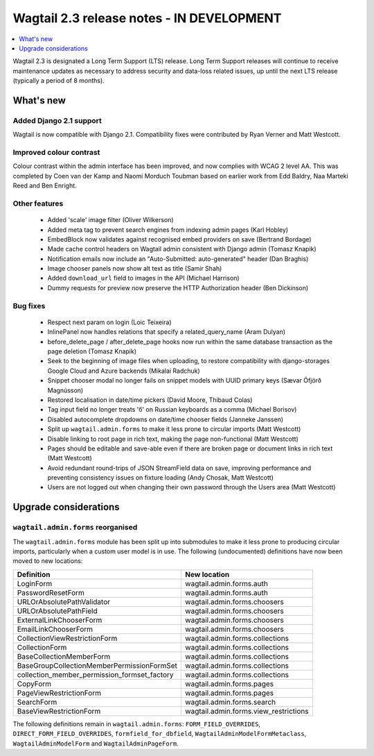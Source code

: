 ==========================================
Wagtail 2.3 release notes - IN DEVELOPMENT
==========================================

.. contents::
    :local:
    :depth: 1


Wagtail 2.3 is designated a Long Term Support (LTS) release. Long Term Support releases will continue to receive maintenance updates as necessary to address security and data-loss related issues, up until the next LTS release (typically a period of 8 months).


What's new
==========

Added Django 2.1 support
~~~~~~~~~~~~~~~~~~~~~~~~

Wagtail is now compatible with Django 2.1. Compatibility fixes were contributed by Ryan Verner and Matt Westcott.


Improved colour contrast
~~~~~~~~~~~~~~~~~~~~~~~~

Colour contrast within the admin interface has been improved, and now complies with WCAG 2 level AA. This was completed by Coen van der Kamp and Naomi Morduch Toubman based on earlier work from Edd Baldry, Naa Marteki Reed and Ben Enright.


Other features
~~~~~~~~~~~~~~

 * Added 'scale' image filter (Oliver Wilkerson)
 * Added meta tag to prevent search engines from indexing admin pages (Karl Hobley)
 * EmbedBlock now validates against recognised embed providers on save (Bertrand Bordage)
 * Made cache control headers on Wagtail admin consistent with Django admin (Tomasz Knapik)
 * Notification emails now include an "Auto-Submitted: auto-generated" header (Dan Braghis)
 * Image chooser panels now show alt text as title (Samir Shah)
 * Added ``download_url`` field to images in the API (Michael Harrison)
 * Dummy requests for preview now preserve the HTTP Authorization header (Ben Dickinson)


Bug fixes
~~~~~~~~~

 * Respect next param on login (Loic Teixeira)
 * InlinePanel now handles relations that specify a related_query_name (Aram Dulyan)
 * before_delete_page / after_delete_page hooks now run within the same database transaction as the page deletion (Tomasz Knapik)
 * Seek to the beginning of image files when uploading, to restore compatibility with django-storages Google Cloud and Azure backends (Mikalai Radchuk)
 * Snippet chooser modal no longer fails on snippet models with UUID primary keys (Sævar Öfjörð Magnússon)
 * Restored localisation in date/time pickers (David Moore, Thibaud Colas)
 * Tag input field no longer treats 'б' on Russian keyboards as a comma (Michael Borisov)
 * Disabled autocomplete dropdowns on date/time chooser fields (Janneke Janssen)
 * Split up ``wagtail.admin.forms`` to make it less prone to circular imports (Matt Westcott)
 * Disable linking to root page in rich text, making the page non-functional (Matt Westcott)
 * Pages should be editable and save-able even if there are broken page or document links in rich text (Matt Westcott)
 * Avoid redundant round-trips of JSON StreamField data on save, improving performance and preventing consistency issues on fixture loading (Andy Chosak, Matt Westcott)
 * Users are not logged out when changing their own password through the Users area (Matt Westcott)


Upgrade considerations
======================

``wagtail.admin.forms`` reorganised
~~~~~~~~~~~~~~~~~~~~~~~~~~~~~~~~~~~

The ``wagtail.admin.forms`` module has been split up into submodules to make it less prone to producing circular imports, particularly when a custom user model is in use. The following (undocumented) definitions have now been moved to new locations:

+----------------------------------------------+---------------------------------------+
| Definition                                   | New location                          |
+==============================================+=======================================+
| LoginForm                                    | wagtail.admin.forms.auth              |
+----------------------------------------------+---------------------------------------+
| PasswordResetForm                            | wagtail.admin.forms.auth              |
+----------------------------------------------+---------------------------------------+
| URLOrAbsolutePathValidator                   | wagtail.admin.forms.choosers          |
+----------------------------------------------+---------------------------------------+
| URLOrAbsolutePathField                       | wagtail.admin.forms.choosers          |
+----------------------------------------------+---------------------------------------+
| ExternalLinkChooserForm                      | wagtail.admin.forms.choosers          |
+----------------------------------------------+---------------------------------------+
| EmailLinkChooserForm                         | wagtail.admin.forms.choosers          |
+----------------------------------------------+---------------------------------------+
| CollectionViewRestrictionForm                | wagtail.admin.forms.collections       |
+----------------------------------------------+---------------------------------------+
| CollectionForm                               | wagtail.admin.forms.collections       |
+----------------------------------------------+---------------------------------------+
| BaseCollectionMemberForm                     | wagtail.admin.forms.collections       |
+----------------------------------------------+---------------------------------------+
| BaseGroupCollectionMemberPermissionFormSet   | wagtail.admin.forms.collections       |
+----------------------------------------------+---------------------------------------+
| collection_member_permission_formset_factory | wagtail.admin.forms.collections       |
+----------------------------------------------+---------------------------------------+
| CopyForm                                     | wagtail.admin.forms.pages             |
+----------------------------------------------+---------------------------------------+
| PageViewRestrictionForm                      | wagtail.admin.forms.pages             |
+----------------------------------------------+---------------------------------------+
| SearchForm                                   | wagtail.admin.forms.search            |
+----------------------------------------------+---------------------------------------+
| BaseViewRestrictionForm                      | wagtail.admin.forms.view_restrictions |
+----------------------------------------------+---------------------------------------+

The following definitions remain in ``wagtail.admin.forms``: ``FORM_FIELD_OVERRIDES``, ``DIRECT_FORM_FIELD_OVERRIDES``, ``formfield_for_dbfield``, ``WagtailAdminModelFormMetaclass``, ``WagtailAdminModelForm`` and ``WagtailAdminPageForm``.
